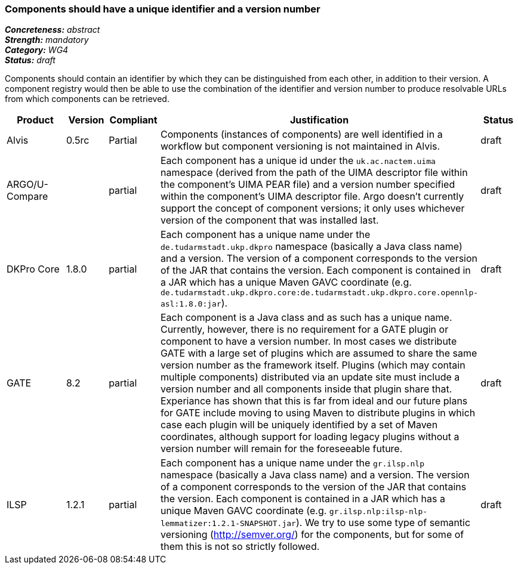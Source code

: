 === Components should have a unique identifier and a version number

[%hardbreaks]
[small]#*_Concreteness:_* __abstract__#
[small]#*_Strength:_* __mandatory__#
[small]#*_Category:_* __WG4__#
[small]#*_Status:_* __draft__#

Components should contain an identifier by which they can be distinguished from each other, in addition to their version.  A component registry would then be able to use the combination of the identifier and version number to produce resolvable URLs from which components can be retrieved.

[cols="2,1,1,4,1"]
|====
|Product|Version|Compliant|Justification|Status

| Alvis
| 0.5rc
| Partial
| Components (instances of components) are well identified in a workflow but component versioning is not maintained in Alvis.
| draft

| ARGO/U-Compare
|
| partial
| Each component has a unique id under the `uk.ac.nactem.uima` namespace (derived from the path of the UIMA descriptor file within the component's UIMA PEAR file) and a version number specified within the component's UIMA descriptor file.  Argo doesn't currently support the concept of component versions; it only uses whichever version of the component that was installed last.
| draft

| DKPro Core
| 1.8.0
| partial
| Each component has a unique name under the `de.tudarmstadt.ukp.dkpro` namespace (basically a Java class name) and a version. The version of a component corresponds to the version of the JAR that contains the version. Each component is contained in a JAR which has a unique Maven GAVC coordinate (e.g. `de.tudarmstadt.ukp.dkpro.core:de.tudarmstadt.ukp.dkpro.core.opennlp-asl:1.8.0:jar`).
| draft

| GATE
| 8.2
| partial
| Each component is a Java class and as such has a unique name. Currently, however, there is no requirement for a GATE plugin or component to have a version number. In most cases we distribute GATE with a large set of plugins which are assumed to share the same version number as the framework itself. Plugins (which may contain multiple components) distributed via an update site must include a version number and all components inside that plugin share that. Experiance has shown that this is far from ideal and our future plans for GATE include moving to using Maven to distribute plugins in which case each plugin will be uniquely identified by a set of Maven coordinates, although support for loading legacy plugins without a version number will remain for the foreseeable future.
| draft

| ILSP
| 1.2.1
| partial
| Each component has a unique name under the `gr.ilsp.nlp` namespace (basically a Java class name) and a version. The version of a component corresponds to the version of the JAR that contains the version. Each component is contained in a JAR which has a unique Maven GAVC coordinate (e.g. `gr.ilsp.nlp:ilsp-nlp-lemmatizer:1.2.1-SNAPSHOT.jar`). We try to use some type of semantic versioning (http://semver.org/) for the components, but for some of them this is not so strictly followed.
| draft
|====
